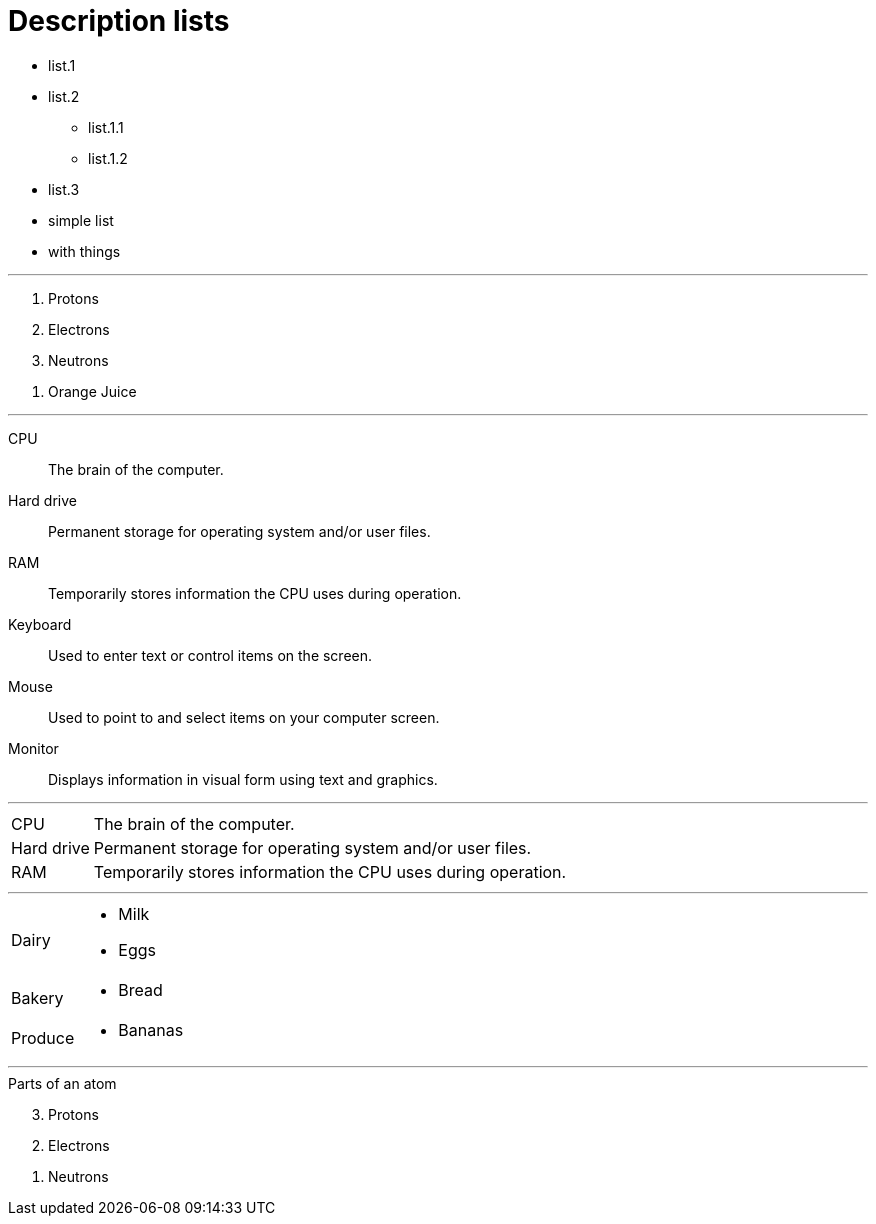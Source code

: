 = Description lists

[.nested]
* list.1
* list.2
** list.1.1
** list.1.2
* list.3

[.good-list]
* simple list
* with things

'''

[.broken-list]
. Protons
. Electrons
. Neutrons

//-
. Orange Juice

'''

CPU::
The brain of the computer.
Hard drive::
Permanent storage for operating system and/or user files.
RAM::
Temporarily stores information the CPU uses during operation.
Keyboard::
Used to enter text or control items on the screen.
Mouse::
Used to point to and select items on your computer screen.
Monitor::
Displays information in visual form using text and graphics.

'''

[horizontal]
CPU::
The brain of the computer.
Hard drive::
Permanent storage for operating system and/or user files.
RAM::
Temporarily stores information the CPU uses during operation.

'''

[horizontal]
Dairy::
* Milk
* Eggs
Bakery::

//-
* Bread
Produce::

//-
* Bananas

'''

.Parts of an atom
[%reversed]
. Protons
. Electrons
. Neutrons
